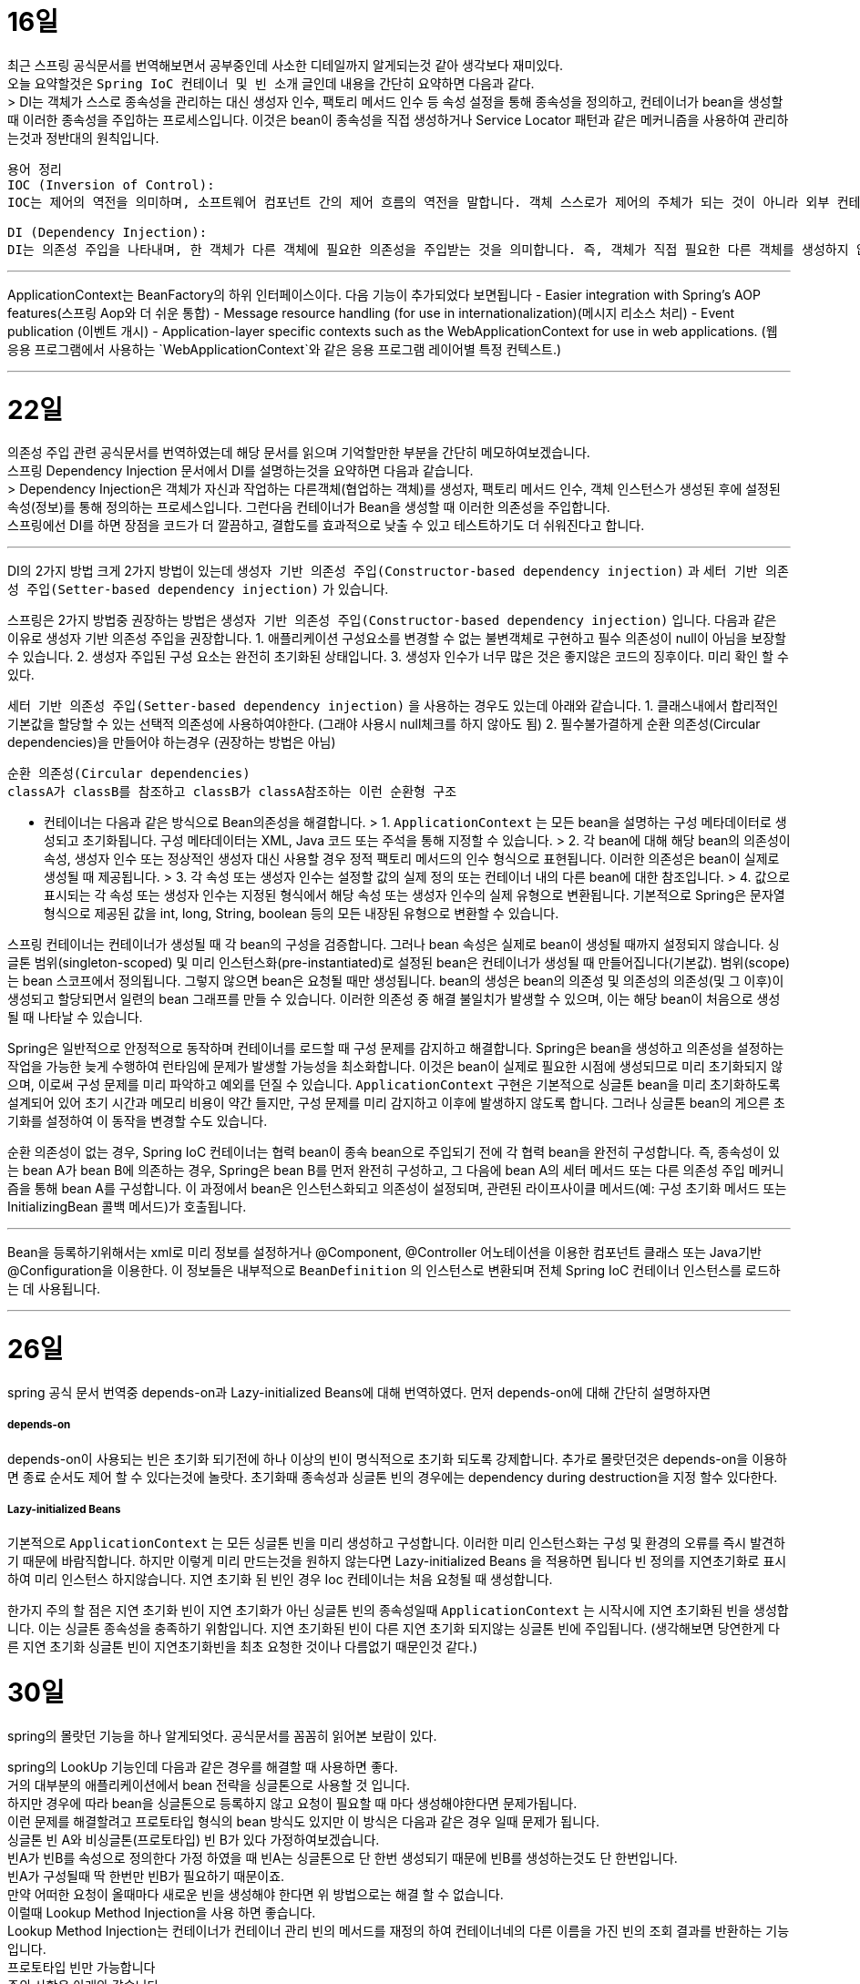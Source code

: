 16일
===

최근 스프링 공식문서를 번역해보면서 공부중인데 사소한 디테일까지 알게되는것 같아 생각보다 재미있다. +
오늘 요약할것은 `Spring IoC 컨테이너 및 빈 소개` 글인데 내용을 간단히 요약하면 다음과 같다. +
> DI는 객체가 스스로 종속성을 관리하는 대신 생성자 인수, 팩토리 메서드 인수 등 속성 설정을 통해 종속성을 정의하고, 컨테이너가 bean을 생성할 때 이러한 종속성을 주입하는 프로세스입니다. 이것은 bean이 종속성을 직접 생성하거나 Service Locator 패턴과 같은 메커니즘을 사용하여 관리하는것과 정반대의 원칙입니다.

```
용어 정리
IOC (Inversion of Control):
IOC는 제어의 역전을 의미하며, 소프트웨어 컴포넌트 간의 제어 흐름의 역전을 말합니다. 객체 스스로가 제어의 주체가 되는 것이 아니라 외부 컨테이너나 프레임워크에 의해 제어의 주체가 바뀌는 것을 의미합니다. 

DI (Dependency Injection):
DI는 의존성 주입을 나타내며, 한 객체가 다른 객체에 필요한 의존성을 주입받는 것을 의미합니다. 즉, 객체가 직접 필요한 다른 객체를 생성하지 않고 외부에서 의존성을 주입받는 것입니다. 이를 통해 객체 간의 결합도를 낮출 수 있고, 테스트하기 쉬운 코드를 작성할 수 있습니다.
```

---
ApplicationContext는 BeanFactory의 하위 인터페이스이다. 다음 기능이 추가되었다 보면됩니다
  - Easier integration with Spring’s AOP features(스프링 Aop와 더 쉬운 통합)
  - Message resource handling (for use in internationalization)(메시지 리소스 처리)
  - Event publication (이벤트 개시)
  - Application-layer specific contexts such as the WebApplicationContext for use in web applications. (웹 응용 프로그램에서 사용하는 `WebApplicationContext`와 같은 응용 프로그램 레이어별 특정 컨텍스트.)

---

22일
===

의존성 주입 관련 공식문서를 번역하였는데 해당 문서를 읽으며 기억할만한 부분을 간단히 메모하여보겠습니다.  +
  스프링 Dependency Injection 문서에서 DI를 설명하는것을 요약하면 다음과 같습니다. +
  > Dependency Injection은 객체가 자신과 작업하는 다른객체(협업하는 객체)를 생성자, 팩토리 메서드 인수, 객체 인스턴스가 생성된 후에 설정된 속성(정보)를 통해 정의하는 프로세스입니다. 그런다음 컨테이너가 Bean을 생성할 때 이러한 의존성을 주입합니다. +
  스프링에선 DI를 하면 장점을 코드가 더 깔끔하고, 결합도를 효과적으로 낮출 수 있고 테스트하기도 더 쉬워진다고 합니다.

---

DI의 2가지 방법
크게 2가지 방법이 있는데 `생성자 기반 의존성 주입(Constructor-based dependency injection)` 과 `세터 기반 의존성 주입(Setter-based dependency injection)` 가 있습니다.

스프링은 2가지 방법중 권장하는 방법은 `생성자 기반 의존성 주입(Constructor-based dependency injection)` 입니다.
다음과 같은 이유로 생성자 기반 의존성 주입을 권장합니다.
1. 애플리케이션 구성요소를 변경할 수 없는 불변객체로 구현하고 필수 의존성이 null이 아님을 보장할 수 있습니다.
2. 생성자 주입된 구성 요소는 완전히 초기화된 상태입니다.
3. 생성자 인수가 너무 많은 것은 좋지않은 코드의 징후이다. 미리 확인 할 수 있다.

`세터 기반 의존성 주입(Setter-based dependency injection)` 을 사용하는 경우도 있는데 아래와 같습니다.
1. 클래스내에서 합리적인 기본값을 할당할 수 있는 선택적 의존성에 사용하여야한다. (그래야 사용시 null체크를 하지 않아도 됨)
2. 필수불가결하게 순환 의존성(Circular dependencies)을 만들어야 하는경우 (권장하는 방법은 아님)
```
순환 의존성(Circular dependencies)
classA가 classB를 참조하고 classB가 classA참조하는 이런 순환형 구조
```
- 컨테이너는 다음과 같은 방식으로 Bean의존성을 해결합니다.
> 1. `ApplicationContext` 는 모든 bean을 설명하는 구성 메타데이터로 생성되고 초기화됩니다. 구성 메타데이터는 XML, Java 코드 또는 주석을 통해 지정할 수 있습니다.
> 2. 각 bean에 대해 해당 bean의 의존성이 속성, 생성자 인수 또는 정상적인 생성자 대신 사용할 경우 정적 팩토리 메서드의 인수 형식으로 표현됩니다. 이러한 의존성은 bean이 실제로 생성될 때 제공됩니다.
> 3. 각 속성 또는 생성자 인수는 설정할 값의 실제 정의 또는 컨테이너 내의 다른 bean에 대한 참조입니다.
> 4. 값으로 표시되는 각 속성 또는 생성자 인수는 지정된 형식에서 해당 속성 또는 생성자 인수의 실제 유형으로 변환됩니다. 기본적으로 Spring은 문자열 형식으로 제공된 값을 int, long, String, boolean 등의 모든 내장된 유형으로 변환할 수 있습니다.

스프링 컨테이너는 컨테이너가 생성될 때 각 bean의 구성을 검증합니다.
그러나 bean 속성은 실제로 bean이 생성될 때까지 설정되지 않습니다.
싱글톤 범위(singleton-scoped) 및 미리 인스턴스화(pre-instantiated)로 설정된 bean은 컨테이너가 생성될 때 만들어집니다(기본값).
범위(scope)는 bean 스코프에서 정의됩니다. 그렇지 않으면 bean은 요청될 때만 생성됩니다.
bean의 생성은 bean의 의존성 및 의존성의 의존성(및 그 이후)이 생성되고 할당되면서 일련의 bean 그래프를 만들 수 있습니다. 이러한 의존성 중 해결 불일치가 발생할 수 있으며, 이는 해당 bean이 처음으로 생성될 때 나타날 수 있습니다.

Spring은 일반적으로 안정적으로 동작하며 컨테이너를 로드할 때 구성 문제를 감지하고 해결합니다. Spring은 bean을 생성하고 의존성을 설정하는 작업을 가능한 늦게 수행하여 런타임에 문제가 발생할 가능성을 최소화합니다. 이것은 bean이 실제로 필요한 시점에 생성되므로 미리 초기화되지 않으며, 이로써 구성 문제를 미리 파악하고 예외를 던질 수 있습니다. `ApplicationContext` 구현은 기본적으로 싱글톤 bean을 미리 초기화하도록 설계되어 있어 초기 시간과 메모리 비용이 약간 들지만, 구성 문제를 미리 감지하고 이후에 발생하지 않도록 합니다. 그러나 싱글톤 bean의 게으른 초기화를 설정하여 이 동작을 변경할 수도 있습니다.

순환 의존성이 없는 경우, Spring IoC 컨테이너는 협력 bean이 종속 bean으로 주입되기 전에 각 협력 bean을 완전히 구성합니다. 즉, 종속성이 있는 bean A가 bean B에 의존하는 경우, Spring은 bean B를 먼저 완전히 구성하고, 그 다음에 bean A의 세터 메서드 또는 다른 의존성 주입 메커니즘을 통해 bean A를 구성합니다. 이 과정에서 bean은 인스턴스화되고 의존성이 설정되며, 관련된 라이프사이클 메서드(예: 구성 초기화 메서드 또는 InitializingBean 콜백 메서드)가 호출됩니다.

---
Bean을 등록하기위해서는 xml로 미리 정보를 설정하거나 @Component, @Controller 어노테이션을 이용한 컴포넌트 클래스 또는 Java기반 @Configuration을 이용한다. 이 정보들은 내부적으로 `BeanDefinition` 의 인스턴스로 변환되며 전체 Spring IoC 컨테이너 인스턴스를 로드하는 데 사용됩니다.

---

26일
===
spring 공식 문서 번역중 depends-on과 Lazy-initialized Beans에 대해 번역하였다.
먼저 depends-on에 대해 간단히 설명하자면

##### depends-on
depends-on이 사용되는 빈은 초기화 되기전에 하나 이상의 빈이 명식적으로 초기화 되도록 강제합니다.
추가로 몰랏던것은 depends-on을 이용하면 종료 순서도 제어 할 수 있다는것에 놀랏다.
초기화때 종속성과 싱글톤 빈의 경우에는 dependency during destruction을 지정 할수 있다한다.

##### Lazy-initialized Beans
기본적으로 `ApplicationContext` 는 모든 싱글톤 빈을 미리 생성하고 구성합니다.
이러한 미리 인스턴스화는 구성 및 환경의 오류를 즉시 발견하기 때문에 바람직합니다.
하지만 이렇게 미리 만드는것을 원하지 않는다면 Lazy-initialized Beans 을 적용하면 됩니다
빈 정의를 지연초기화로 표시하여 미리 인스턴스 하지않습니다.
지연 초기화 된 빈인 경우 Ioc 컨테이너는 처음 요청될 때 생성합니다.

한가지 주의 할 점은 지연 초기화 빈이 지연 초기화가 아닌 싱글톤 빈의 종속성일때 `ApplicationContext` 는 시작시에 지연 초기화된 빈을 생성합니다.
이는 싱글톤 종속성을 충족하기 위함입니다. 지연 초기화된 빈이 다른 지연 초기화 되지않는 싱글톤 빈에 주입됩니다.
(생각해보면 당연한게 다른 지연 초기화 싱글톤 빈이 지연초기화빈을 최초 요청한 것이나 다름없기 때문인것 같다.)

30일
===
spring의 몰랏던 기능을 하나 알게되엇다.
공식문서를 꼼꼼히 읽어본 보람이 있다.

spring의 LookUp 기능인데 다음과 같은 경우를 해결할 때 사용하면 좋다.  +
거의 대부분의 애플리케이션에서 bean 전략을 싱글톤으로 사용할 것 입니다.  +
하지만 경우에 따라 bean을 싱글톤으로 등록하지 않고 요청이 필요할 때 마다 생성해야한다면 문제가됩니다.  +
이런 문제를 해결할려고 프로토타입 형식의 bean 방식도 있지만 이 방식은 다음과 같은 경우 일때 문제가 됩니다.  +
싱글톤 빈 A와 비싱글톤(프로토타입) 빈 B가 있다 가정하여보겠습니다.  +
빈A가 빈B를 속성으로 정의한다 가정 하였을 때 빈A는 싱글톤으로 단 한번 생성되기 때문에 빈B를 생성하는것도 단 한번입니다.  +
빈A가 구성될때 딱 한번만 빈B가 필요하기 때문이죠.  +
만약 어떠한 요청이 올때마다 새로운 빈을 생성해야 한다면 위 방법으로는 해결 할 수 없습니다.  +
이럴때 Lookup Method Injection을 사용 하면 좋습니다.  +
Lookup Method Injection는 컨테이너가 컨테이너 관리 빈의 메서드를 재정의 하여 컨테이너네의 다른 이름을 가진 빈의 조회 결과를 반환하는 기능입니다.  +
프로토타입 빈만 가능합니다  +
주의 사항은 아래와 같습니다.

[NOTE]
====
* 이 동적 서브클래스 생성이 작동하려면 Spring 빈 컨테이너에서 서브클래스화할 클래스는 `final`일 수 없으며, 오버라이드될 메서드 역시 `final`일 수 없습니다.
* `abstract` 메서드가 있는 클래스를 유닛 테스트하려면 해당 클래스를 직접 서브클래스화하고 `abstract` 메서드의 스텁 구현을 제공해야 합니다.
* 구성 요소 스캐닝을 위해 구체적인 메서드도 필요하며, 구체적인 클래스를 선택해야 합니다.
* 더 중요한 제한 사항 중 하나는 조회 메서드가 팩토리 메서드와 특히 구성 클래스의 `@Bean` 메서드와 함께 작동하지 않는다는 것입니다. 이 경우 컨테이너가 인스턴스를 생성하는 주체가 아니므로 런타임에 동적으로 생성된 서브클래스를 만들 수 없습니다.
====

Lookup Method Injection의 사용법은 간단히 설명하면 다음과 같습니다
프로토타입빈을 가지는 싱글톤 빈A가 있습니다
빈A에서 프로토타입빈을 가져오는 메서드를 등록시키면 스프링이 해당 메서드를 제정의하여 매번 프로토타입빈을 재생성하여 가져올수 있게 해줍니다.

자세한 문법은 https://www.baeldung.com/spring-lookup 을 확인하면 좋습니다

해당 기능의 장단점이 있다면 스프링의 ioc도 잘지키면서 위 요구사항을 잘 지킬수있지만 테스트하기 좀 힘들어지는 단점이 있습니다
(그래도 위와같은 요구사항이 나오면 사용하는것이 좋아보입니다)

